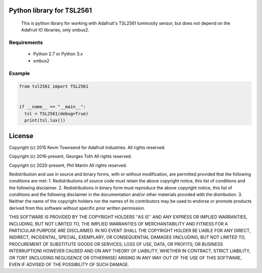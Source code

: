 Python library for TSL2561
==========================
  This is python library for working with Adafruit's TSL2561 luminosity sensor, but does not depend on the Adafruit IO libraries, only smbus2.

Requirements
------------
  - Python 2.7 or Python 3.x
  - smbus2

Example
-------

.. code-block:: python

  from tsl2561 import TSL2561


  if __name__ == "__main__":
    tsl = TSL2561(debug=True)
    print(tsl.lux())

License
=======
Copyright (c) 2015 Kevin Townsend for Adafruit Industries.
All rights reserved.

Copyright (c) 2016-present, Georges Toth
All rights reserved.

Copyright (c) 2020-present, Phil Martin
All rights reserved.


Redistribution and use in source and binary forms, with or without
modification, are permitted provided that the following conditions are met:
1. Redistributions of source code must retain the above copyright
notice, this list of conditions and the following disclaimer.
2. Redistributions in binary form must reproduce the above copyright
notice, this list of conditions and the following disclaimer in the
documentation and/or other materials provided with the distribution.
3. Neither the name of the copyright holders nor the
names of its contributors may be used to endorse or promote products
derived from this software without specific prior written permission.

THIS SOFTWARE IS PROVIDED BY THE COPYRIGHT HOLDERS ''AS IS'' AND ANY
EXPRESS OR IMPLIED WARRANTIES, INCLUDING, BUT NOT LIMITED TO, THE IMPLIED
WARRANTIES OF MERCHANTABILITY AND FITNESS FOR A PARTICULAR PURPOSE ARE
DISCLAIMED. IN NO EVENT SHALL THE COPYRIGHT HOLDER BE LIABLE FOR ANY
DIRECT, INDIRECT, INCIDENTAL, SPECIAL, EXEMPLARY, OR CONSEQUENTIAL DAMAGES
(INCLUDING, BUT NOT LIMITED TO, PROCUREMENT OF SUBSTITUTE GOODS OR SERVICES;
LOSS OF USE, DATA, OR PROFITS; OR BUSINESS INTERRUPTION) HOWEVER CAUSED AND
ON ANY THEORY OF LIABILITY, WHETHER IN CONTRACT, STRICT LIABILITY, OR TORT
(INCLUDING NEGLIGENCE OR OTHERWISE) ARISING IN ANY WAY OUT OF THE USE OF THIS
SOFTWARE, EVEN IF ADVISED OF THE POSSIBILITY OF SUCH DAMAGE.

